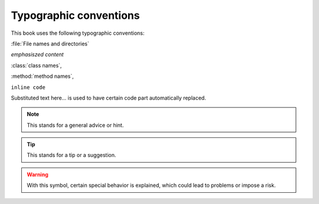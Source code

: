 Typographic conventions
=======================

This book uses the following typographic conventions:

:file:`File names and directories`

*emphasiszed content*

:class:`class names`, 

:method:`method names`, 

``inline code``

.. |example_substitution_text| replace:: Substituted text here...

|example_substitution_text| is used to have certain code part automatically replaced.

.. note::

	This stands for a general advice or hint.

.. tip::


	This stands for a tip or a suggestion.

.. warning::
	With this symbol, certain special behavior is explained, which could
	lead to problems or impose a risk.